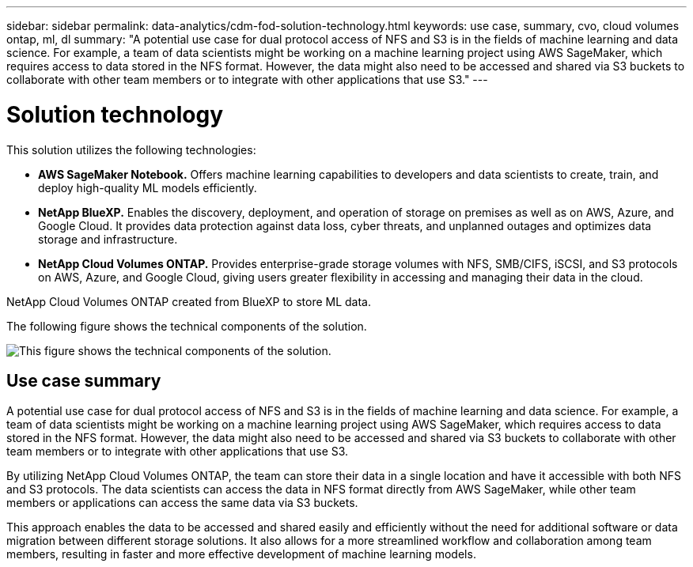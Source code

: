 ---
sidebar: sidebar
permalink: data-analytics/cdm-fod-solution-technology.html
keywords: use case, summary, cvo, cloud volumes ontap, ml, dl
summary: "A potential use case for dual protocol access of NFS and S3 is in the fields of machine learning and data science. For example, a team of data scientists might be working on a machine learning project using AWS SageMaker, which requires access to data stored in the NFS format. However, the data might also need to be accessed and shared via S3 buckets to collaborate with other team members or to integrate with other applications that use S3."
---

= Solution technology
:hardbreaks:
:nofooter:
:icons: font
:linkattrs:
:imagesdir: ../media/

//
// This file was created with NDAC Version 2.0 (August 17, 2020)
//
// 2023-04-14 16:09:24.936868
//

[.lead]
This solution utilizes the following technologies:

* *AWS SageMaker Notebook.* Offers machine learning capabilities to developers and data scientists to create, train, and deploy high-quality ML models efficiently.
* *NetApp BlueXP.* Enables the discovery, deployment, and operation of storage on premises as well as on AWS, Azure, and Google Cloud. It provides data protection against data loss, cyber threats, and unplanned outages and optimizes data storage and infrastructure.
* *NetApp Cloud Volumes ONTAP.* Provides enterprise-grade storage volumes with NFS, SMB/CIFS, iSCSI, and S3 protocols on AWS, Azure, and Google Cloud, giving users greater flexibility in accessing and managing their data in the cloud.

NetApp Cloud Volumes ONTAP created from BlueXP to store ML data.

The following figure shows the technical components of the solution.

image:cdm-fod-image1.png["This figure shows the technical components of the solution."]

== Use case summary

A potential use case for dual protocol access of NFS and S3 is in the fields of machine learning and data science. For example, a team of data scientists might be working on a machine learning project using AWS SageMaker, which requires access to data stored in the NFS format. However, the data might also need to be accessed and shared via S3 buckets to collaborate with other team members or to integrate with other applications that use S3.

By utilizing NetApp Cloud Volumes ONTAP, the team can store their data in a single location and have it accessible with both NFS and S3 protocols. The data scientists can access the data in NFS format directly from AWS SageMaker, while other team members or applications can access the same data via S3 buckets.

This approach enables the data to be accessed and shared easily and efficiently without the need for additional software or data migration between different storage solutions. It also allows for a more streamlined workflow and collaboration among team members, resulting in faster and more effective development of machine learning models.
